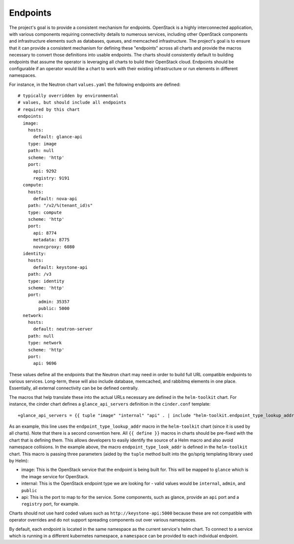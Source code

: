 Endpoints
---------

The project's goal is to provide a consistent mechanism for endpoints.
OpenStack is a highly interconnected application, with various
components requiring connectivity details to numerous services,
including other OpenStack components and infrastructure elements such as
databases, queues, and memcached infrastructure. The project's goal is
to ensure that it can provide a consistent mechanism for defining these
"endpoints" across all charts and provide the macros necessary to
convert those definitions into usable endpoints. The charts should
consistently default to building endpoints that assume the operator is
leveraging all charts to build their OpenStack cloud. Endpoints should
be configurable if an operator would like a chart to work with their
existing infrastructure or run elements in different namespaces.

For instance, in the Neutron chart ``values.yaml`` the following
endpoints are defined:

::

    # typically overridden by environmental
    # values, but should include all endpoints
    # required by this chart
    endpoints:
      image:
        hosts:
          default: glance-api
        type: image
        path: null
        scheme: 'http'
        port:
          api: 9292
          registry: 9191
      compute:
        hosts:
          default: nova-api
        path: "/v2/%(tenant_id)s"
        type: compute
        scheme: 'http'
        port:
          api: 8774
          metadata: 8775
          novncproxy: 6080
      identity:
        hosts:
          default: keystone-api
        path: /v3
        type: identity
        scheme: 'http'
        port:
            admin: 35357
            public: 5000
      network:
        hosts:
          default: neutron-server
        path: null
        type: network
        scheme: 'http'
        port:
          api: 9696

These values define all the endpoints that the Neutron chart may need in
order to build full URL compatible endpoints to various services.
Long-term, these will also include database, memcached, and rabbitmq
elements in one place. Essentially, all external connectivity can be be
defined centrally.

The macros that help translate these into the actual URLs necessary are
defined in the ``helm-toolkit`` chart. For instance, the cinder chart
defines a ``glance_api_servers`` definition in the ``cinder.conf``
template:

::

    +glance_api_servers = {{ tuple "image" "internal" "api" . | include "helm-toolkit.endpoint_type_lookup_addr" }}

As an example, this line uses the ``endpoint_type_lookup_addr`` macro in
the ``helm-toolkit`` chart (since it is used by all charts). Note that
there is a second convention here. All ``{{ define }}`` macros in charts
should be pre-fixed with the chart that is defining them. This allows
developers to easily identify the source of a Helm macro and also avoid
namespace collisions. In the example above, the macro
``endpoint_type_look_addr`` is defined in the ``helm-toolkit`` chart.
This macro is passing three parameters (aided by the ``tuple`` method
built into the go/sprig templating library used by Helm):

-  image: This is the OpenStack service that the endpoint is being built
   for. This will be mapped to ``glance`` which is the image service for
   OpenStack.
-  internal: This is the OpenStack endpoint type we are looking for -
   valid values would be ``internal``, ``admin``, and ``public``
-  api: This is the port to map to for the service. Some components,
   such as glance, provide an ``api`` port and a ``registry`` port, for
   example.

Charts should not use hard coded values such as
``http://keystone-api:5000`` because these are not compatible with
operator overrides and do not support spreading components out over
various namespaces.

By default, each endpoint is located in the same namespace as the current
service's helm chart. To connect to a service which is running in a different
kubernetes namespace, a ``namespace`` can be provided to each individual
endpoint.
